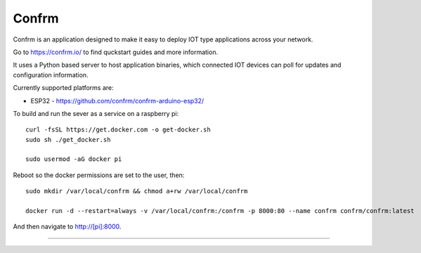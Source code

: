 Confrm
======

.. image:: https://github.com/confrm/confrm/workflows/Confrm%20Test/Deploy/badge.svg

Confrm is an application designed to make it easy to deploy IOT type applications across your network.

Go to https://confrm.io/ to find quckstart guides and more information.

It uses a Python based server to host application binaries, which connected IOT devices can poll for updates and configuration information.

Currently supported platforms are:

* ESP32 - https://github.com/confrm/confrm-arduino-esp32/

To build and run the sever as a service on a raspberry pi::

  curl -fsSL https://get.docker.com -o get-docker.sh
  sudo sh ./get_docker.sh

  sudo usermod -aG docker pi

Reboot so the docker permissions are set to the user, then::

  sudo mkdir /var/local/confrm && chmod a+rw /var/local/confrm

  docker run -d --restart=always -v /var/local/confrm:/confrm -p 8000:80 --name confrm confrm/confrm:latest

And then navigate to http://[pi]:8000.


----

